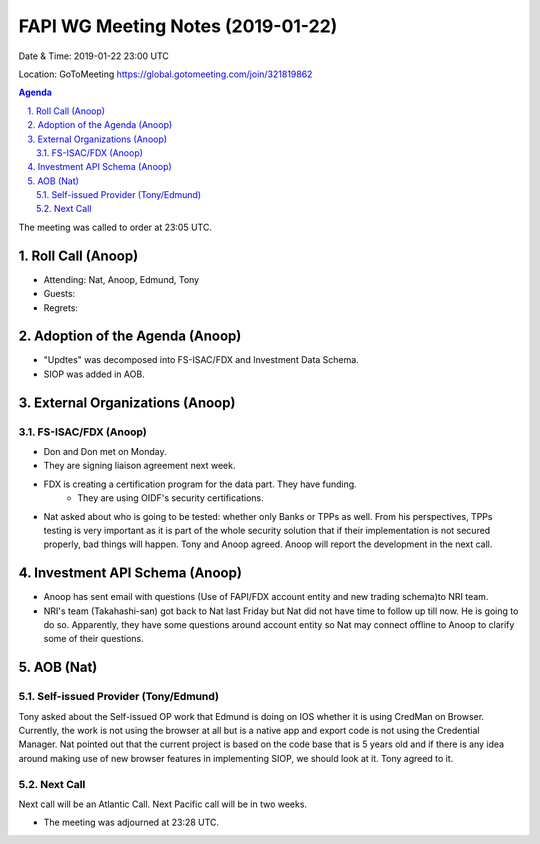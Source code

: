===========================================
FAPI WG Meeting Notes (2019-01-22) 
===========================================

Date & Time: 2019-01-22 23:00 UTC

Location: GoToMeeting https://global.gotomeeting.com/join/321819862

.. sectnum:: 
   :suffix: .

.. contents:: Agenda

The meeting was called to order at 23:05 UTC. 

Roll Call (Anoop)
=====================
* Attending: Nat, Anoop, Edmund, Tony
* Guests: 
* Regrets: 

Adoption of the Agenda (Anoop)
==================================
* "Updtes" was decomposed into FS-ISAC/FDX and Investment Data Schema.
* SIOP was added in AOB.  

External Organizations (Anoop)
===============================
FS-ISAC/FDX (Anoop)
--------------------------
* Don and Don met on Monday. 
* They are signing liaison agreement next week. 
* FDX is creating a certification program for the data part. They have funding. 
    * They are using OIDF's security certifications. 
* Nat asked about who is going to be tested: whether only Banks or TPPs as well. From his perspectives, TPPs testing is very important as it is part of the whole security solution that if their implementation is not secured properly, bad things will happen. Tony and Anoop agreed. Anoop will report the development in the next call. 


Investment API Schema (Anoop)
===============================
* Anoop has sent email with questions (Use of FAPI/FDX account entity and new trading schema)to NRI team.
* NRI's team (Takahashi-san) got back to Nat last Friday but Nat did not have time to follow up till now. He is going to do so. Apparently, they have some questions around account entity so Nat may connect offline to Anoop to clarify some of their questions. 

AOB (Nat)
===========
Self-issued Provider (Tony/Edmund)
-------------------------------------
Tony asked about the Self-issued OP work that Edmund is doing on IOS whether it is using CredMan on Browser. 
Currently, the work is not using the browser at all but is a native app and export code is not using the Credential Manager. 
Nat pointed out that the current project is based on the code base that is 5 years old and if there is any idea around making use of new browser features in implementing SIOP, we should look at it. Tony agreed to it. 

Next Call
-----------------------
Next call will be an Atlantic Call. 
Next Pacific call will be in two weeks. 

* The meeting was adjourned at 23:28 UTC.